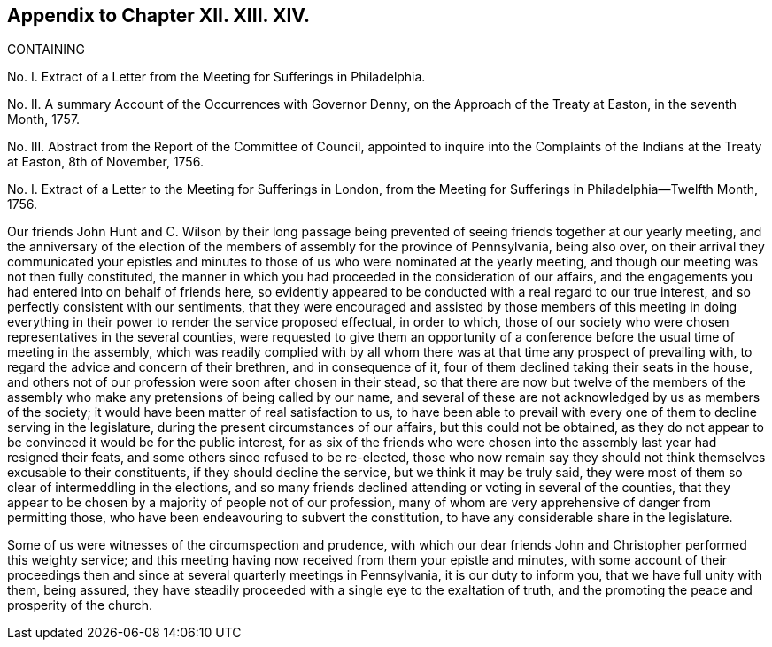 == Appendix to Chapter XII. XIII. XIV.

CONTAINING

No. I. Extract of a Letter from the Meeting for Sufferings in Philadelphia.

No. II. A summary Account of the Occurrences with Governor Denny,
on the Approach of the Treaty at Easton, in the seventh Month, 1757.

No. III.
Abstract from the Report of the Committee of Council,
appointed to inquire into the Complaints of the Indians at the Treaty at Easton,
8th of November, 1756.

No. I. Extract of a Letter to the Meeting for Sufferings in London,
from the Meeting for Sufferings in Philadelphia--Twelfth Month, 1756.

Our friends John Hunt and C. Wilson by their long passage being
prevented of seeing friends together at our yearly meeting,
and the anniversary of the election of the members of assembly for the province of Pennsylvania,
being also over,
on their arrival they communicated your epistles and minutes
to those of us who were nominated at the yearly meeting,
and though our meeting was not then fully constituted,
the manner in which you had proceeded in the consideration of our affairs,
and the engagements you had entered into on behalf of friends here,
so evidently appeared to be conducted with a real regard to our true interest,
and so perfectly consistent with our sentiments,
that they were encouraged and assisted by those members of this meeting
in doing everything in their power to render the service proposed effectual,
in order to which,
those of our society who were chosen representatives in the several counties,
were requested to give them an opportunity of a conference
before the usual time of meeting in the assembly,
which was readily complied with by all whom there
was at that time any prospect of prevailing with,
to regard the advice and concern of their brethren, and in consequence of it,
four of them declined taking their seats in the house,
and others not of our profession were soon after chosen in their stead,
so that there are now but twelve of the members of the assembly
who make any pretensions of being called by our name,
and several of these are not acknowledged by us as members of the society;
it would have been matter of real satisfaction to us,
to have been able to prevail with every one of them to decline serving in the legislature,
during the present circumstances of our affairs, but this could not be obtained,
as they do not appear to be convinced it would be for the public interest,
for as six of the friends who were chosen into the
assembly last year had resigned their feats,
and some others since refused to be re-elected,
those who now remain say they should not think themselves excusable to their constituents,
if they should decline the service, but we think it may be truly said,
they were most of them so clear of intermeddling in the elections,
and so many friends declined attending or voting in several of the counties,
that they appear to be chosen by a majority of people not of our profession,
many of whom are very apprehensive of danger from permitting those,
who have been endeavouring to subvert the constitution,
to have any considerable share in the legislature.

Some of us were witnesses of the circumspection and prudence,
with which our dear friends John and Christopher performed this weighty service;
and this meeting having now received from them your epistle and minutes,
with some account of their proceedings then and since
at several quarterly meetings in Pennsylvania,
it is our duty to inform you, that we have full unity with them, being assured,
they have steadily proceeded with a single eye to the exaltation of truth,
and the promoting the peace and prosperity of the church.
